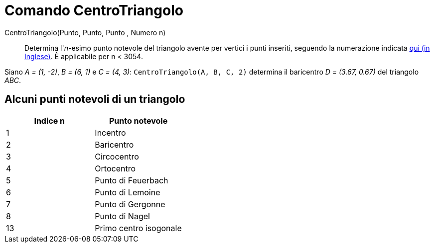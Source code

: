 = Comando CentroTriangolo
:page-en: commands/TriangleCenter
ifdef::env-github[:imagesdir: /it/modules/ROOT/assets/images]

CentroTriangolo(Punto, Punto, Punto , Numero n)::
  Determina l'_n_-esimo punto notevole del triangolo avente per vertici i punti inseriti, seguendo la numerazione
  indicata http://faculty.evansville.edu/ck6/encyclopedia/ETC.html[qui (in Inglese)]. È applicabile per n < 3054.

[EXAMPLE]
====

Siano _A = (1, -2)_, _B = (6, 1)_ e _C = (4, 3)_: `++CentroTriangolo(A, B, C, 2)++` determina il baricentro _D = (3.67,
0.67)_ del triangolo _ABC_.

====

== Alcuni punti notevoli di un triangolo

[cols=",",options="header",]
|===
|Indice n |Punto notevole
|1 |Incentro
|2 |Baricentro
|3 |Circocentro
|4 |Ortocentro
|5 |Punto di Feuerbach
|6 |Punto di Lemoine
|7 |Punto di Gergonne
|8 |Punto di Nagel
|13 |Primo centro isogonale
|===
